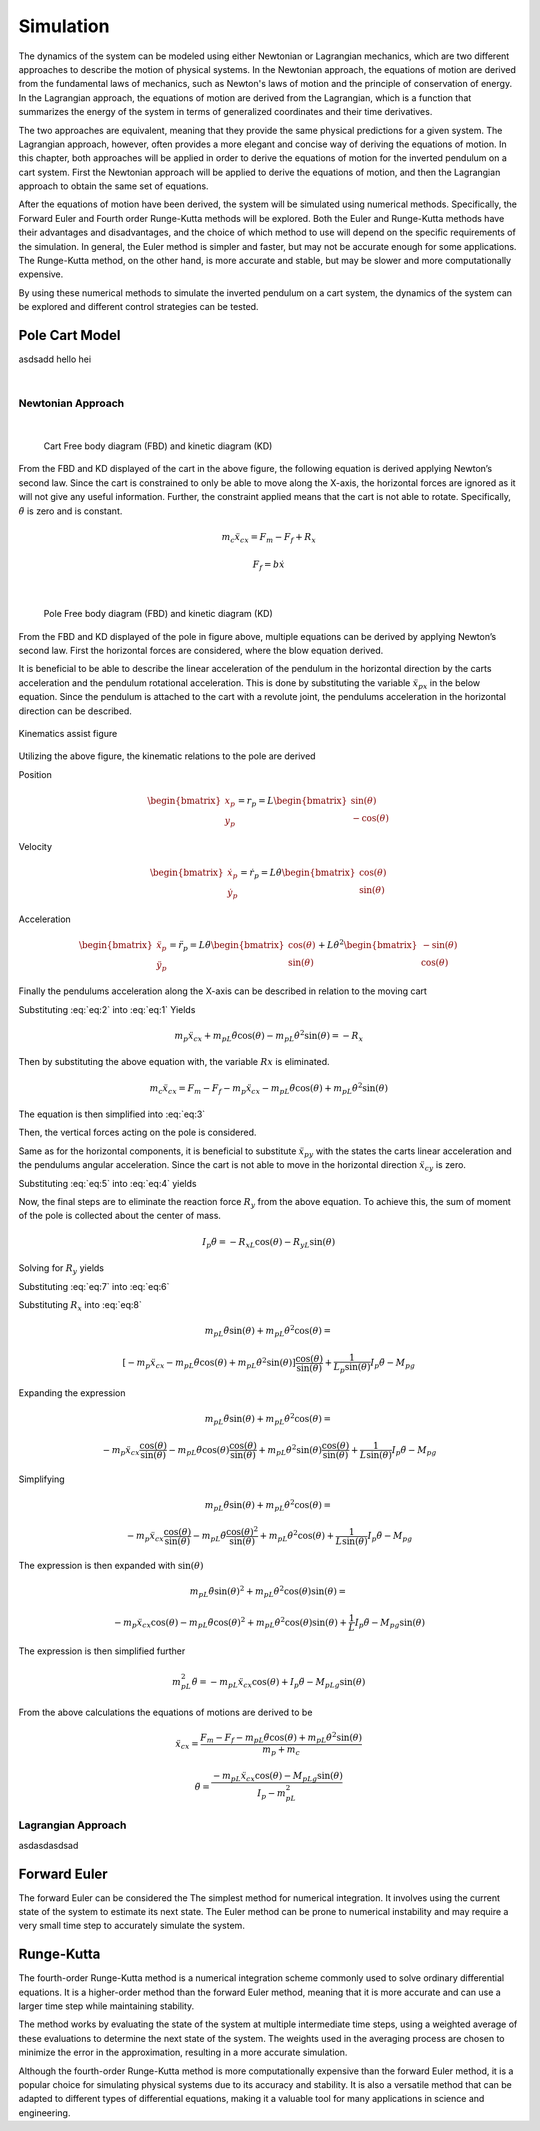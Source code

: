 

Simulation
==========

The dynamics of the system can be modeled using either Newtonian or Lagrangian mechanics,
which are two different approaches to describe the motion of physical systems. In the Newtonian approach,
the equations of motion are derived from the fundamental laws of mechanics, such as Newton's laws of motion and
the principle of conservation of energy. In the Lagrangian approach, the equations of motion are derived from the
Lagrangian, which is a function that summarizes the energy of the system in terms of generalized coordinates and
their time derivatives.

The two approaches are equivalent, meaning that they provide the same physical predictions for a given system.
The Lagrangian approach, however, often provides a more elegant and concise way of deriving the equations of motion.
In this chapter, both approaches will be applied in order to derive the equations of motion for the inverted pendulum
on a cart system. First the Newtonian approach will be applied to derive the equations of motion, and then the
Lagrangian approach to obtain the same set of equations.

After the equations of motion have been derived, the system will be simulated using numerical methods. Specifically,
the Forward Euler and Fourth order Runge-Kutta methods will be explored. Both the Euler and Runge-Kutta methods have
their advantages and disadvantages, and the choice of which method to use will depend on the specific requirements of
the simulation. In general, the Euler method is simpler and faster, but may not be accurate enough for some applications.
The Runge-Kutta method, on the other hand, is more accurate and stable, but may be slower and more computationally expensive.

By using these numerical methods to simulate the inverted pendulum on a cart system, the dynamics of the system can be explored
and different control strategies can be tested.

Pole Cart Model
***************

asdsadd hello hei

.. container:: align-center

    .. image:: ../figures/04_simulation/cart_pole.svg
        :scale: 150%

|

Newtonian Approach
------------------
|

.. container:: align-center

    .. figure:: ../figures/04_simulation/CartFBDKD.svg
        :scale: 150%

        Cart Free body diagram (FBD) and kinetic diagram (KD)

From the FBD and KD displayed of the cart in the above figure, the following equation is derived
applying Newton’s second law. Since the cart is constrained to only be able to move along
the X-axis, the horizontal forces are ignored as it will not give any useful information.
Further, the constraint applied means that the cart is not able to rotate. Specifically, :math:`\ddot{\theta}` is
zero and is constant.

.. math::
    m_c\ddot{x}_{cx} = F_m - F_f + R_x

.. math::
    F_f = b\dot{x}

|

.. container:: align-center

    .. figure:: ../figures/04_simulation/PoleFBDKD.svg
        :scale: 115%

        Pole Free body diagram (FBD) and kinetic diagram (KD)

From the FBD and KD displayed of the pole in figure above, multiple equations can be derived
by applying Newton’s second law. First the horizontal forces are considered, where the blow equation derived.

.. math::
    :label: eq:1

    m_p\ddot{x}_{px} = −R_x

It is beneficial to be able to describe the linear acceleration of the pendulum in the horizontal
direction by the carts acceleration and the pendulum rotational acceleration. This is done
by substituting the variable :math:`\ddot{x}_{px}` in the below equation. Since the pendulum is attached to the
cart with a revolute joint, the pendulums acceleration in the horizontal direction can be
described.

.. figure:: ../figures/04_simulation/PoleKinematicsHelp.svg
    :name: test
    :align: center
    :scale: 150%

    Kinematics assist figure


Utilizing the above figure, the kinematic relations to the pole are derived

Position

.. math::
    \begin{bmatrix}
        x_p \\
        y_p
    \end{bmatrix}
    = r_p = L
    \begin{bmatrix}
        \sin(\theta) \\
        -\cos(\theta)
    \end{bmatrix}

Velocity

.. math::
    \begin{bmatrix}
        \dot{x}_p \\
        \dot{y}_p
    \end{bmatrix}
    = \dot{r}_p = L\dot{\theta}
    \begin{bmatrix}
        \cos(\theta) \\
        \sin(\theta)
    \end{bmatrix}

Acceleration

.. math::
    \begin{bmatrix}
        \ddot{x}_p \\
        \ddot{y}_p
    \end{bmatrix}
    = \ddot{r}_p = L\ddot{\theta}
    \begin{bmatrix}
        \cos(\theta) \\
        \sin(\theta)
    \end{bmatrix}
    + L\dot{\theta}^2
    \begin{bmatrix}
        -\sin(\theta) \\
        \cos(\theta)
    \end{bmatrix}

Finally the pendulums acceleration along the X-axis can be described in relation to the moving cart


.. math::
    :label: eq:2

    \ddot{x}_{px} = \ddot{x}_{cx} + \ddot{r}_{px} = \ddot{x}_{cx} +  L\ddot{\theta} \cos (\theta) - L\dot{\theta}^2 \sin (\theta)


Substituting :eq:`eq:2` into :eq:`eq:1` Yields

.. math::

    m_p\ddot{x}_{cx} + m_pL\ddot{\theta}\cos(\theta) - m_pL\dot{\theta}^2\sin(\theta) = −R_x

Then by substituting the above equation with, the variable :math:`Rx` is eliminated.

.. math::

    m_c\ddot{x}_{cx} = F_m - F_f - m_p\ddot{x}_{cx} - m_pL\ddot{\theta}\cos(\theta) + m_pL\dot{\theta}^2\sin(\theta)

The equation is then simplified into :eq:`eq:3`

.. math::
    :label: eq:3

    (m_c + m_p)\ddot{x}_{cx} + m_pL\ddot{\theta}\cos(\theta) - m_pL\dot{\theta}^2\sin(\theta) = F_m - F_f

Then, the vertical forces acting on the pole is considered.

.. math::
    :label: eq:4

    m_p \ddot{x}_{py} = -R_y - M_pg

Same as for the horizontal components, it is beneficial to substitute  :math:`\ddot{x}_{py}` with the states the
carts linear acceleration and the pendulums angular acceleration. Since the cart is not able
to move in the horizontal direction :math:`\ddot{x}_{cy}` is zero.

.. math::
    :label: eq:5

        \ddot{x}_{py} = \ddot{x}_{cy} + \ddot{r}_{py} = 0 + L\ddot{\theta} \sin(\theta) + L\dot{\theta}^2\cos(\theta)


Substituting :eq:`eq:5` into :eq:`eq:4` yields

.. math::
    :label: eq:6

        m_pL\ddot{\theta} \sin(\theta) + m_pL\dot{\theta}^2\cos(\theta) = -R_y - M_pg


Now, the final steps are to eliminate the reaction force :math:`R_y` from the above equation. To achieve this, the sum
of moment of the pole is collected about the center of mass.

.. math::

        I_p \ddot{\theta} =  - R_xL\cos(\theta) - R_yL\sin(\theta)

Solving for :math:`R_y` yields

.. math::
        :label: eq:7

        R_y = -R_x\frac{\cos(\theta)}{\sin(\theta)} -  \frac{1}{L \sin(\theta)}I_p \ddot{\theta}

Substituting :eq:`eq:7` into :eq:`eq:6`

.. math::
    :label: eq:8

    m_pL\ddot{\theta} \sin(\theta) + m_pL\dot{\theta}^2\cos(\theta) = R_x\frac{\cos(\theta)}{\sin(\theta)} + \frac{1}{L_p \sin(\theta)}I_p \ddot{\theta} - M_pg

Substituting :math:`R_x` into :eq:`eq:8`

.. math::

    m_pL\ddot{\theta} \sin(\theta) + m_pL\dot{\theta}^2\cos(\theta) =

.. math::

    [-m_p\ddot{x}_{cx} - m_pL\ddot{\theta}\cos(\theta) + m_pL\dot{\theta}^2\sin(\theta)]\frac{\cos(\theta)}{\sin(\theta)} + \frac{1}{L_p \sin(\theta)}I_p \ddot{\theta} - M_pg

Expanding the expression

.. math::

    m_pL\ddot{\theta} \sin(\theta) + m_pL\dot{\theta}^2\cos(\theta) =

.. math::

    -m_p\ddot{x}_{cx}\frac{\cos(\theta)}{\sin(\theta)} - m_pL\ddot{\theta}\cos(\theta)\frac{\cos(\theta)}{\sin(\theta)} + m_pL\dot{\theta}^2\sin(\theta)\frac{\cos(\theta)}{\sin(\theta)} + \frac{1}{L \sin(\theta)}I_p \ddot{\theta} - M_pg

Simplifying

.. math::

    m_pL\ddot{\theta} \sin(\theta) + m_pL\dot{\theta}^2\cos(\theta) =

.. math::

    -m_p\ddot{x}_{cx}\frac{\cos(\theta)}{\sin(\theta)} - m_pL\ddot{\theta}\frac{\cos(\theta)^2}{\sin(\theta)} + m_pL\dot{\theta}^2\cos(\theta) + \frac{1}{L \sin(\theta)}I_p \ddot{\theta} - M_pg

The expression is then expanded with :math:`\sin(\theta)`

.. math::

    m_pL\ddot{\theta} \sin(\theta)^2 + m_pL\dot{\theta}^2\cos(\theta)\sin(\theta) =

.. math::

    -m_p\ddot{x}_{cx}\cos(\theta) - m_pL\ddot{\theta}\cos(\theta)^2 + m_pL\dot{\theta}^2\cos(\theta)\sin(\theta) + \frac{1}{L }I_p \ddot{\theta} - M_pg\sin(\theta)

The expression is then simplified further

.. math::

    m_pL^2\ddot{\theta}  = -m_pL\ddot{x}_{cx}\cos(\theta) + I_p \ddot{\theta} - M_pLg\sin(\theta)

From the above calculations the equations of motions are derived to be

.. math::

    \ddot{x}_{cx} = \frac{F_m - F_f - m_pL\ddot{\theta}\cos(\theta) + m_pL\dot{\theta}^2\sin(\theta)}{m_p + m_c}

.. math::

    \ddot{\theta}  = \frac{-m_pL\ddot{x}_{cx}\cos(\theta) - M_pLg\sin(\theta)}{I_p - m_pL^2}


Lagrangian Approach
-------------------

asdasdasdsad

Forward Euler
*************

The forward Euler can be considered the The simplest method for numerical integration. It involves using the current
state of the system to estimate its next state. The Euler method can be prone to numerical instability and may
require a very small time step to accurately simulate the system.

Runge-Kutta
***********

The fourth-order Runge-Kutta method is a numerical integration scheme commonly used to solve ordinary differential equations.
It is a higher-order method than the forward Euler method, meaning that it is more accurate and can use a larger time
step while maintaining stability.

The method works by evaluating the state of the system at multiple intermediate time steps, using a weighted average of
these evaluations to determine the next state of the system. The weights used in the averaging process are chosen to
minimize the error in the approximation, resulting in a more accurate simulation.

Although the fourth-order Runge-Kutta method is more computationally expensive than the forward Euler method, it is a
popular choice for simulating physical systems due to its accuracy and stability. It is also a versatile method that can
be adapted to different types of differential equations, making it a valuable tool for many applications in science and engineering.
